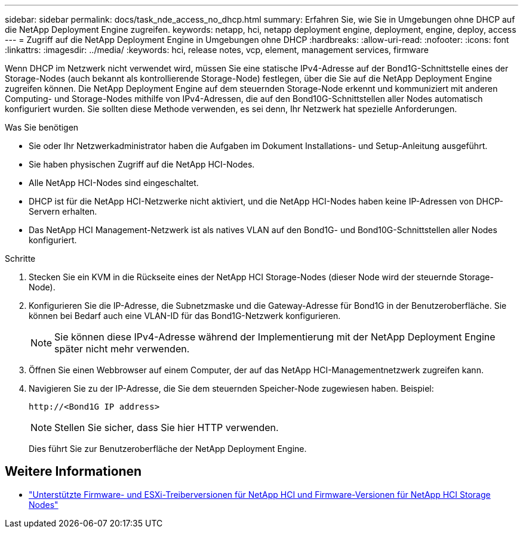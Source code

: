 ---
sidebar: sidebar 
permalink: docs/task_nde_access_no_dhcp.html 
summary: Erfahren Sie, wie Sie in Umgebungen ohne DHCP auf die NetApp Deployment Engine zugreifen. 
keywords: netapp, hci, netapp deployment engine, deployment, engine, deploy, access 
---
= Zugriff auf die NetApp Deployment Engine in Umgebungen ohne DHCP
:hardbreaks:
:allow-uri-read: 
:nofooter: 
:icons: font
:linkattrs: 
:imagesdir: ../media/
:keywords: hci, release notes, vcp, element, management services, firmware


[role="lead"]
Wenn DHCP im Netzwerk nicht verwendet wird, müssen Sie eine statische IPv4-Adresse auf der Bond1G-Schnittstelle eines der Storage-Nodes (auch bekannt als kontrollierende Storage-Node) festlegen, über die Sie auf die NetApp Deployment Engine zugreifen können. Die NetApp Deployment Engine auf dem steuernden Storage-Node erkennt und kommuniziert mit anderen Computing- und Storage-Nodes mithilfe von IPv4-Adressen, die auf den Bond10G-Schnittstellen aller Nodes automatisch konfiguriert wurden. Sie sollten diese Methode verwenden, es sei denn, Ihr Netzwerk hat spezielle Anforderungen.

.Was Sie benötigen
* Sie oder Ihr Netzwerkadministrator haben die Aufgaben im Dokument Installations- und Setup-Anleitung ausgeführt.
* Sie haben physischen Zugriff auf die NetApp HCI-Nodes.
* Alle NetApp HCI-Nodes sind eingeschaltet.
* DHCP ist für die NetApp HCI-Netzwerke nicht aktiviert, und die NetApp HCI-Nodes haben keine IP-Adressen von DHCP-Servern erhalten.
* Das NetApp HCI Management-Netzwerk ist als natives VLAN auf den Bond1G- und Bond10G-Schnittstellen aller Nodes konfiguriert.


.Schritte
. Stecken Sie ein KVM in die Rückseite eines der NetApp HCI Storage-Nodes (dieser Node wird der steuernde Storage-Node).
. Konfigurieren Sie die IP-Adresse, die Subnetzmaske und die Gateway-Adresse für Bond1G in der Benutzeroberfläche. Sie können bei Bedarf auch eine VLAN-ID für das Bond1G-Netzwerk konfigurieren.
+

NOTE: Sie können diese IPv4-Adresse während der Implementierung mit der NetApp Deployment Engine später nicht mehr verwenden.

. Öffnen Sie einen Webbrowser auf einem Computer, der auf das NetApp HCI-Managementnetzwerk zugreifen kann.
. Navigieren Sie zu der IP-Adresse, die Sie dem steuernden Speicher-Node zugewiesen haben. Beispiel:
+
[listing]
----
http://<Bond1G IP address>
----
+

NOTE: Stellen Sie sicher, dass Sie hier HTTP verwenden.

+
Dies führt Sie zur Benutzeroberfläche der NetApp Deployment Engine.



[discrete]
== Weitere Informationen

* link:firmware_driver_versions.html["Unterstützte Firmware- und ESXi-Treiberversionen für NetApp HCI und Firmware-Versionen für NetApp HCI Storage Nodes"]

